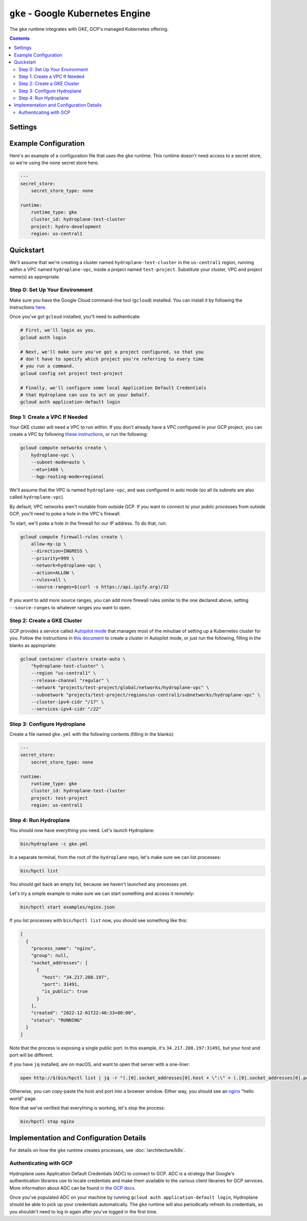 ``gke`` - Google Kubernetes Engine
==================================

The ``gke`` runtime integrates with GKE, GCP's managed Kubernetes offering.

.. contents::

Settings
--------

.. autopydantic_model:: hydroplane.runtimes.gke.Settings

Example Configuration
---------------------

Here's an example of a configuration file that uses the ``gke`` runtime. This runtime doesn't need access to a secret store, so we're using the ``none`` secret store here.

.. code-block:: yaml

    ---
    secret_store:
        secret_store_type: none

    runtime:
        runtime_type: gke
        cluster_id: hydroplane-test-cluster
        project: hydro-development
        region: us-central1

Quickstart
----------

We'll assume that we're creating a cluster named ``hydroplane-test-cluster`` in the ``us-central1`` region, running within a VPC named ``hydroplane-vpc``, inside a project named ``test-project``. Substitute your cluster, VPC and project name(s) as appropriate.

Step 0: Set Up Your Environment
^^^^^^^^^^^^^^^^^^^^^^^^^^^^^^^

Make sure you have the Google Cloud command-line tool (``gcloud``) installed. You can install it by following the instructions `here <https://cloud.google.com/sdk/docs/install>`_.

Once you've got ``gcloud`` installed, you'll need to authenticate:

.. code-block:: bash

    # First, we'll login as you.
    gcloud auth login

    # Next, we'll make sure you've got a project configured, so that you
    # don't have to specify which project you're referring to every time
    # you run a command.
    gcloud config set project test-project

    # Finally, we'll configure some local Application Default Credentials
    # that Hydroplane can use to act on your behalf.
    gcloud auth application-default login


Step 1: Create a VPC If Needed
^^^^^^^^^^^^^^^^^^^^^^^^^^^^^^

Your GKE cluster will need a VPC to run within. If you don't already have a VPC configured in your GCP project, you can create a VPC by following `these instructions <https://cloud.google.com/vpc/docs/create-modify-vpc-networks#create-auto-network>`_, or run the following:

.. code-block:: bash

    gcloud compute networks create \
        hydroplane-vpc \
        --subnet-mode=auto \
        --mtu=1460 \
        --bgp-routing-mode=regional

We'll assume that the VPC is named ``hydroplane-vpc``, and was configured in auto mode (so all its subnets are also called ``hydroplane-vpc``).

By default, VPC networks aren't routable from outside GCP. If you want to connect to your public processes from outside GCP, you'll need to poke a hole in the VPC's firewall.

To start, we'll poke a hole in the firewall for our IP address. To do that, run:

.. code-block:: bash

    gcloud compute firewall-rules create \
        allow-my-ip \
        --direction=INGRESS \
        --priority=999 \
        --network=hydroplane-vpc \
        --action=ALLOW \
        --rules=all \
        --source-ranges=$(curl -s https://api.ipify.org)/32

If you want to add more source ranges, you can add more firewall rules similar to the one declared above, setting ``--source-ranges`` to whatever ranges you want to open.

Step 2: Create a GKE Cluster
^^^^^^^^^^^^^^^^^^^^^^^^^^^^

GCP provides a service called `Autopilot mode <https://cloud.google.com/kubernetes-engine/docs/concepts/types-of-clusters#modes>`_ that manages most of the minutiae of setting up a Kubernetes cluster for you. Follow the instructions in `this document <https://cloud.google.com/kubernetes-engine/docs/how-to/creating-an-autopilot-cluster>`_ to create a cluster in Autopilot mode, or just run the following, filling in the blanks as appropriate:

.. code-block:: bash

    gcloud container clusters create-auto \
        "hydroplane-test-cluster" \
        --region "us-central1" \
        --release-channel "regular" \
        --network "projects/test-project/global/networks/hydroplane-vpc" \
        --subnetwork "projects/test-project/regions/us-central1/subnetworks/hydroplane-vpc" \
        --cluster-ipv4-cidr "/17" \
        --services-ipv4-cidr "/22"

Step 3: Configure Hydroplane
^^^^^^^^^^^^^^^^^^^^^^^^^^^^

Create a file named ``gke.yml`` with the following contents (filling in the blanks):

.. code-block:: yaml

    ---
    secret_store:
        secret_store_type: none

    runtime:
        runtime_type: gke
        cluster_id: hydroplane-test-cluster
        project: test-project
        region: us-central1

Step 4: Run Hydroplane
^^^^^^^^^^^^^^^^^^^^^^

You should now have everything you need. Let's launch Hydroplane:

.. code-block:: bash

    bin/hydroplane -c gke.yml

In a separate terminal, from the root of the ``hydroplane`` repo, let's make sure we can list processes:

.. code-block:: bash

   bin/hpctl list

You should get back an empty list, because we haven't launched any processes yet.

Let's try a simple example to make sure we can start something and access it remotely:

.. code-block:: bash

   bin/hpctl start examples/nginx.json

If you list processes with ``bin/hpctl list`` now, you should see something like this:

.. code-block:: json

    [
      {
        "process_name": "nginx",
        "group": null,
        "socket_addresses": [
          {
            "host": "34.217.208.197",
            "port": 31491,
            "is_public": true
          }
        ],
        "created": "2022-12-01T22:40:33+00:00",
        "status": "RUNNING"
      }
    ]

Note that the process is exposing a single public port. In this example, it's ``34.217.208.197:31491``, but your host and port will be different.

If you have ``jq`` installed, are on macOS, and want to open that server with a one-liner:

.. code-block:: bash

    open http://$(bin/hpctl list | jq -r "(.[0].socket_addresses[0].host + \":\" + (.[0].socket_addresses[0].port|tostring))")

Otherwise, you can copy-paste the host and port into a browser window. Either way, you should see an `nginx <https://www.nginx.com/>`_ "hello world" page.

Now that we've verified that everything is working, let's stop the process:

.. code-block:: bash

    bin/hpctl stop nginx

Implementation and Configuration Details
----------------------------------------

For details on how the ``gke`` runtime creates processes, see :doc:`/architecture/k8s`.

Authenticating with GCP
^^^^^^^^^^^^^^^^^^^^^^^

Hydroplane uses Application Default Credentials (ADC) to connect to GCP. ADC is a strategy that Google's authentication libraries use to locate credentials and make them available to the various client libraries for GCP services. More information about ADC can be found `in the GCP docs <https://cloud.google.com/docs/authentication/application-default-credentials>`_.

Once you've populated ADC on your machine by running ``gcloud auth application-default login``, Hydroplane should be able to pick up your credentials automatically. The ``gke`` runtime will also periodically refresh its credentials, so you shouldn't need to log in again after you've logged in the first time.